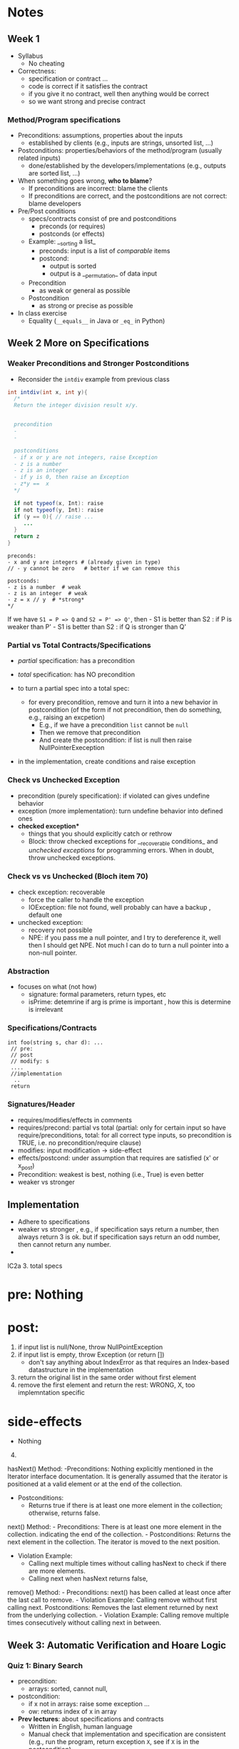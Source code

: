 * Notes
:PROPERTIES:
:CUSTOM_ID: notes
:END:
** Week 1
:PROPERTIES:
:CUSTOM_ID: week-1
:END:
- Syllabus
  - No cheating
- Correctness:
  - specification or contract ...
  - code is correct if it satisfies the contract
  - if you give it no contract, well then anything would be correct
  - so we want strong and precise contract

*** Method/Program specifications
:PROPERTIES:
:CUSTOM_ID: methodprogram-specifications
:END:
- Preconditions: assumptions, properties about the inputs
  - established by clients (e.g., inputs are strings, unsorted list,
    ...)
- Postconditions: properties/behaviors of the method/program (usually
  related inputs)
  - done/established by the developers/implementations (e.g., outputs
    are sorted list, ...)
- When something goes wrong, *who to blame*?
  - If preconditions are incorrect: blame the clients
  - If preconditions are correct, and the postconditions are not
    correct: blame developers
- Pre/Post conditions
  - specs/contracts consist of pre and postconditions
    - preconds (or requires)
    - postconds (or effects)
  - Example: __sorting a list_
    - preconds: input is a list of /comparable/ items
    - postcond:
      - output is sorted
      - output is a __permutation_ of data input
  - Precondition
    - as weak or general as possible
  - Postcondition
    - as strong or precise as possible
- In class exercise
  - Equality (=__equals__= in Java or =_eq_= in Python)

** Week 2 More on Specifications
:PROPERTIES:
:CUSTOM_ID: week-2
:END:

*** Weaker Preconditions and Stronger Postconditions
:PROPERTIES:
:CUSTOM_ID: weaker-preconditions-and-stronger-postconditions
:END:
- Reconsider the =intdiv= example from previous class

#+begin_src java
int intdiv(int x, int y){
  /*
  Return the integer division result x/y.
  

  precondition 
  - 
  -
  
  postconditions
  - if x or y are not integers, raise Exception
  - z is a number
  - z is an integer
  - if y is 0, then raise an Exception 
  - z*y ==  x
  */

  if not typeof(x, Int): raise 
  if not typeof(y, Int): raise     
  if (y == 0){ // raise ...
     ...     
  }
  return z
}
#+end_src

#+begin_example
preconds:
- x and y are integers # (already given in type)
// - y cannot be zero   # better if we can remove this

postconds:
- z is a number  # weak
- z is an integer  # weak
- z = x // y  # *strong*
,*/
#+end_example

If we have =S1 = P => Q= and =S2 = P' => Q'=, then - S1 is better than
S2 : if P is weaker than P' - S1 is better than S2 : if Q is stronger
than Q'

*** Partial vs Total Contracts/Specifications
:PROPERTIES:
:CUSTOM_ID: partial-vs-total-contractsspecifications
:END:
- /partial/ specification: has a precondition

- /total/ specification: has NO precondition

- to turn a partial spec into a total spec:

  - for every precondition, remove and turn it into a new behavior in
    postcondition (of the form if not precondition, then do something,
    e.g., raising an excpetion)
    - E.g., if we have a precondition =list= cannot be =null=
    - Then we remove that precondition
    - And create the postcondition: if list is null then raise
      NullPointerExeception

- in the implementation, create conditions and raise exception

*** Check vs Unchecked Exception
:PROPERTIES:
:CUSTOM_ID: check-vs-unchecked-exception
:END:
- precondition (purely specification): if violated can gives undefine
  behavior
- exception (more implementation): turn undefine behavior into defined
  ones
- *checked exception**
  - things that you should explicitly catch or rethrow
  - Block: throw checked exceptions for __recoverable conditions_ and
    /unchecked exceptions/ for programming errors. When in doubt, throw
    unchecked exceptions.

*** Check vs vs Unchecked (Bloch item 70)
:PROPERTIES:
:CUSTOM_ID: check-vs-vs-unchecked-bloch-item-70
:END:
- check exception: recoverable
  - force the caller to handle the exception
  - IOException: file not found, well probably can have a backup ,
    default one
- unchecked exception:
  - recovery not possible
  - NPE: if you pass me a null pointer, and I try to dereference it,
    well then I should get NPE. Not much I can do to turn a null pointer
    into a non-null pointer.

*** Abstraction
:PROPERTIES:
:CUSTOM_ID: abstraction
:END:
- focuses on what (not how)
  - signature: formal parameters, return types, etc
  - isPrime: detemrine if arg is prime is important , how this is
    determine is irrelevant

*** Specifications/Contracts
:PROPERTIES:
:CUSTOM_ID: specificationscontracts
:END:
#+begin_example
int foo(string s, char d): ... 
 // pre: 
 // post
 // modify: s
 ....
 //implementation
  ..
 return 
#+end_example

*** Signatures/Header
:PROPERTIES:
:CUSTOM_ID: signaturesheader
:END:
- requires/modifies/effects in comments
- requires/precond: partial vs total (partial: only for certain input so
  have require/preconditions, total: for all correct type inputs, so
  precondition is TRUE, i.e. no precondition/require clause)
- modifies: input modification -> side-effect
- effects/postcond: under assumption that requires are satisfied (x' or
  x_post)
- Precondition: weakest is best, nothing (i.e., True) is even better
- weaker vs stronger

** Implementation
:PROPERTIES:
:CUSTOM_ID: implementation
:END:
- Adhere to specifications
- weaker vs stronger , e.g., if specification says return a number, then
  always return 3 is ok. but if specification says return an odd number,
  then cannot return any number.
- 

IC2a 3. total specs

* pre: Nothing
:PROPERTIES:
:CUSTOM_ID: pre-nothing
:END:
* post:
:PROPERTIES:
:CUSTOM_ID: post
:END:
1. if input list is null/None, throw NullPointException
2. if input list is empty, throw Exception (or return [])
   - don't say anything about IndexError as that requires an Index-based
     datastructure in the implementation
3. return the original list in the same order without first element
4. remove the first element and return the rest: WRONG, X, too
   implemntation specific

* side-effects
:PROPERTIES:
:CUSTOM_ID: side-effects
:END:
- Nothing

4. [@4] 

hasNext() Method: -Preconditions: Nothing explicitly mentioned in the
Iterator interface documentation. It is generally assumed that the
iterator is positioned at a valid element or at the end of the
collection.

- Postconditions:
  - Returns true if there is at least one more element in the
    collection; otherwise, returns false.

next() Method: - Preconditions: There is at least one more element in
the collection. indicating the end of the collection. - Postconditions:
Returns the next element in the collection. The iterator is moved to the
next position.

- Violation Example:
  - Calling next multiple times without calling hasNext to check if
    there are more elements.
  - Calling next when hasNext returns false,

remove() Method: - Preconditions: next() has been called at least once
after the last call to remove. - Violation Example: Calling remove
without first calling next. Postconditions: Removes the last element
returned by next from the underlying collection. - Violation Example:
Calling remove multiple times consecutively without calling next in
between.

** Week 3: Automatic Verification and Hoare Logic
:PROPERTIES:
:CUSTOM_ID: week-3
:END:


*** Quiz 1: Binary Search
- precondition:
  - arrays: sorted, cannot null,
- postcondition:
  - if x not in arrays: raise some exception ...
  - ow: returns index of x in array


- **Prev lectures**: about specifications and contracts
  - Written in English, human language
  - Manual check that implementation and specification are consistent (e.g., run the program, return exception ~X~, see if ~X~ is in the postcondition)
    - **Pros**: easy to do
    - **Cons**: manual, time-consuming, error-prone  (imagine having to do this with real-world programs)
- **Today**: automatic verification
    - You: provide specifications (pre/postconditions)
    - Computer: **automatically** check if implementation is correct wrt to specifications
    - **Pros**: automatic, fast, no human error
    - **Cons**: hard to do, requires some knowledge of logic
    - Formal Methods
    - Industry:  used in many places (e.g., Facebook, Amazon, NASA, Airbus, ...)

- **Hoare logic**: The classicial logic for program verification


*** Logic Primer
:PROPERTIES:
:CUSTOM_ID: logic-primer
:END:

- **Satisfiability**

  - formula ~f~ is **satisfiable** if there is some assignment to the values in ~f~ that makes ~f~ evaluate to ~True~.
  - ~f~ is **unsatisfiabile** is there is no such assignment.
  - Examples
    - x <= 6 or y = 3  is satisfiable  (e.g., x=4, y=3)
    - x > 6  and  y = 3 is SAT (e.g.,  x =7, y=3)
    - x > 6  =>  x > 1   is SAT (e.g.,  x=7)
      - x = -1
      -  False => False: True
      -  True => False: Not possible
    - x > 6 and x < 5  is UNSAT

    - 3-SAT: (x || y | z)  && (!x || y || w )  &&  .....
    - NP-Complete: Nondeterministic polynomial
     - Graph Coloring
     -


 - **valid (tautology)**
    - f is a tautology if f evaluates to True for *every* assignment (f is *always* satisfiable)
    - Examples
      - x > 6  =>  x > 1   is valid
      - x = x  is valid

  - **falsification**
    - f is a *falsification* if f elvalues to False for *every* assignment (f is *always* unsat)
    - Examples
      - x > 6  and  x < 5   is falsification
      - x != x  is falsification
      - x == x + 1 (assuming x is a finite number,  why ?  because if x = some infinite number, then x = x + 1 would True)


- Implication can be tricky (e.g., x > 6  =>  x > 1)
   - a => b   =  !a or b

   - f => f      =  Valid    (!f or f)
   - f => True   =  Valid    (!f or True)
   - True => f   = Not Valid  !True or f  = False or f   =  f
   - f => False   =  Not Valid       !f or False   = !f
   - False => f  =  Valid      !False or f  =  True or f  = True

**** Using Z3 to check satisfiability


*** Hoare Logic
   - Tony Hoare: Sir. Hoare, quick sort, verification, ...
     - medical (surgeries), airplan, weapons, ...
     - Hardware design (CPU)
     - Airbus:  verification to check floating errors do not occur A380 ...
     - NASA:  Rovers  (symbolic execution)
     - Facebook Newsfeed :  verification (currency), Instagram
     - Amazon AWS :  cloud computing

   - automatic verification that a program ~S~ is correct with respect to precondition ~P~ and postcondition ~Q~

   - [[https://github.com/dynaroars/dynaroars.github.io/wiki/notes-hoare-logic][See complete notes on Hoare logic here]]

**** Hoare tripple: {P}  S  {Q}
     - Precondition: P
     - Postcond :  Q
     - S :  program (a list of statements)
     - Hoare tripple is valid: if P holds, and the successful execution of S results in Q
       - S is correct with respect to P and Q

   - Testing  S,  P , Q

     Goal: given a program S,  {P, Q},  check if S is correct wrt to P, Q
     - testing: finding some bug:  want to find if there is some (bad) input that satisfy P,  but doesn't satisy Q
       - pros: quick , test it on some finite number of inputs (K,M,B ..)
       - cons: if the test shows no bug, DOES NOT mean the program really has no bug

"Testing shows the presence of bugs, not its absence" -- Dijkstra

"Verification shows the absence of bugs, not its existence" ...

     - verification: want to show there exist no bad input that satisfies P but violates Q
       - pros: if verification tool shows no bug, then DOES mean program has no bug
       - cons: runs slowly (have to consider all possible inputs)

def foo(x:int):
  {True}
  y = x
  y += 1;
  {x <= y}
  {x == y - 1}



Examples of Hoare tripples

- {True} x := 5  {x==5}  : Valid HT # strongest post
- {True} x := 5  {x > 4} :  Valid HT
- {True} x := 5  {x==5 or x==6}  : Valid HT
# postcondition:  prefer strongest postcondition
# precondition: prefer weakest precondition



- {True}  x:= 5  {x > 5}  : Invalid HT

- {x = 1 & y = 2} z:= x/y  {z < 1}   : Valid
- {x < y} z:= x/y  {z < 1}   :   Invalid     counterexample :  x=-2, y=-1
- {False} x:=3 {x=8} : Valid
- {True} x:=8 while(1){x:=8} {x=3}  : Valid (*Partial* correct)
  - Partial vs Total (you have to check that the program terminates)

- Halting problem
  - given a program, is it possible to determine if it will halt or not?
  - Alan Turing
    - Break Engima (10 years of WW-II)
    - Father of Computer Science
      - Show that Halting problem is undecidable
      - Turing machine - Universal Machine
      - Turing test
    - Matrix multiplication (LU-)
  - Halting: Undecidable problem

How to determine if Hoare Triple is valid or not?
- Compute *weakest* preconditions (WP)  --- Disjkstra
- WP(S, Q) = P'

- Skip: WP(skip, {x=3})=  {x=3}
- Assignment:
  - WP(x:=x+1, {x=3})= {x=2}
    - {x=2} x:= x+1 {x=3}
  - WP(x:=x+1, {x>3})= x>2
     {x > 2} x:=x+1  {x>3}
     {x >= 3} x:=x+1  {x>3}
     {x >= 100} x:=x+1  {x>3}

  - WP(x:=1, {x=3}) = False
    {False}  x:= 1 {x=3}

- Condition
  - WP(if x > 0 then y := x + 2  else y:= y + 1,  {y > x})
  x>0 => WP(y := x +2, {y > x}) AND !(x>0) =>  WP(y:= y + 1, {y > x})
  x>0 =>  x + 2 > x             AND !(x>0) =>  y+1 > x
  x>0 =>  TRUE
     TRUE                       AND !(x>0) =>  y+1 > x
     !(x>0) =>  y+1 > x

- While loop
  - loop invariant (I)
    - true when entering the loop
#+begin_src python
  while (b){
    # loop body
  }

  while (True){
    [I]      # loop invariant I is right here
    if (!b) break
      # loop body
  }
#+end_src

#+begin_src python
  {N >= 0} # precondition

  i := 0
  while(True):
    [L]
    if(!(i < N)):  # i >= N : break
        break
    i := N;
#+end_src

i = i = True
N= N
i >= 0
i <= N


*** In-Class
:PROPERTIES:
:CUSTOM_ID: in-class
:END:

*** Quiz
